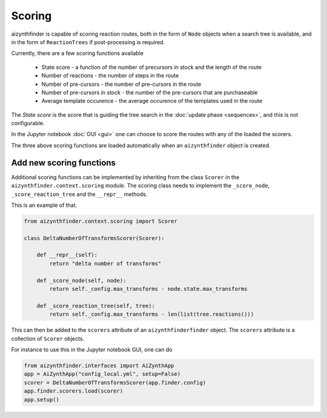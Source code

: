 Scoring
=======

aizynthfinder is capable of scoring reaction routes, both in the form of ``Node`` objects when a search tree is available,
and in the form of ``ReactionTrees`` if post-processing is required.

Currently, there are a few scoring functions available

    * State score - a function of the number of precursors in stock and the length of the route
    * Number of reactions - the number of steps in the route
    * Number of pre-cursors - the number of pre-cursors in the route
    * Number of pre-cursors in stock - the number of the pre-cursors that are purchaseable
    * Average template occurence - the average occurence of the templates used in the route


The *State score* is the score that is guiding the tree search in the :doc:`update phase <sequences>`, and 
this is not configurable. 

In the Jupyter notebook :doc:`GUI <gui>` one can choose to score the routes with any of the loaded the scorers. 

The three above scoring functions are loaded automatically when an ``aizynthfinder`` object is created.


Add new scoring functions
-------------------------


Additional scoring functions can be implemented by inheriting from the class ``Scorer`` in the ``aizynthfinder.context.scoring`` module.
The scoring class needs to implement the ``_score_node``, ``_score_reaction_tree`` and the ``__repr__`` methods.

This is an example of that.

.. code-block:: python

    from aizynthfinder.context.scoring import Scorer

    class DeltaNumberOfTransformsScorer(Scorer):

        def __repr__(self):
            return "delta number of transforms"

        def _score_node(self, node):
            return self._config.max_transforms - node.state.max_transforms

        def _score_reaction_tree(self, tree):
            return self._config.max_transforms - len(list(tree.reactions()))


This can then be added to the ``scorers`` attribute of an ``aizynthfinderfinder`` object. The ``scorers`` attribute is a collection
of ``Scorer`` objects.

For instance to use this in the Jupyter notebook GUI, one can do

.. code-block:: python

    from aizynthfinder.interfaces import AiZynthApp
    app = AiZynthApp("config_local.yml", setup=False)
    scorer = DeltaNumberOfTransformsScorer(app.finder.config)
    app.finder.scorers.load(scorer)
    app.setup()

